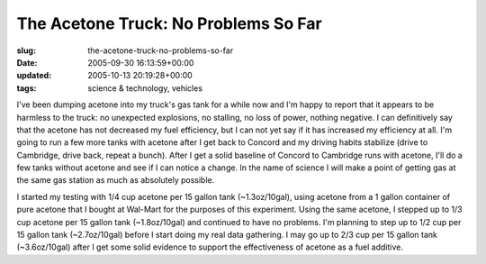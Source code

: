 The Acetone Truck: No Problems So Far
=====================================

:slug: the-acetone-truck-no-problems-so-far
:date: 2005-09-30 16:13:59+00:00
:updated: 2005-10-13 20:19:28+00:00
:tags: science & technology, vehicles

I've been dumping acetone into my truck's gas tank for a while now and
I'm happy to report that it appears to be harmless to the truck: no
unexpected explosions, no stalling, no loss of power, nothing negative.
I can definitively say that the acetone has not decreased my fuel
efficiency, but I can not yet say if it has increased my efficiency at
all. I'm going to run a few more tanks with acetone after I get back to
Concord and my driving habits stabilize (drive to Cambridge, drive back,
repeat a bunch). After I get a solid baseline of Concord to Cambridge
runs with acetone, I'll do a few tanks without acetone and see if I can
notice a change. In the name of science I will make a point of getting
gas at the same gas station as much as absolutely possible.

I started my testing with 1/4 cup acetone per 15 gallon tank
(~1.3oz/10gal), using acetone from a 1 gallon container of pure acetone
that I bought at Wal-Mart for the purposes of this experiment. Using the
same acetone, I stepped up to 1/3 cup acetone per 15 gallon tank
(~1.8oz/10gal) and continued to have no problems. I'm planning to step
up to 1/2 cup per 15 gallon tank (~2.7oz/10gal) before I start doing my
real data gathering. I may go up to 2/3 cup per 15 gallon tank
(~3.6oz/10gal) after I get some solid evidence to support the
effectiveness of acetone as a fuel additive.
